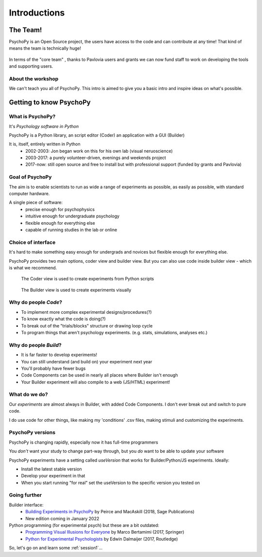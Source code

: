 
.. ifslides::

  .. image:: /_static/OST600.png
    :align: left
    :scale: 25%

.. _introduction3Hours:

Introductions
----------------

The Team!
=========================

PsychoPy is an Open Source project, the users have access to the code and can contribute at any time! That kind of means the team is technically huge!

.. figure:: /_images/team_slide.png


.. nextslide::

In terms of the "core team" , thanks to Pavlovia users and grants we can now fund staff to work on developing the tools and supporting users.

.. figure:: /_images/team2021.png
    :scale: 30%
    
About the workshop
~~~~~~~~~~~~~~~~~~~~~~

We can't teach you all of PsychoPy. This intro is aimed to give you a basic intro and inspire ideas on what's possible. 


Getting to know PsychoPy
============================

What is PsychoPy?
~~~~~~~~~~~~~~~~~~

It's `Psychology software in Python`

PsychoPy is a Python library, an script editor (Coder) an application with a GUI (Builder)

It is, itself, entirely written in Python
    * 2002-2003: Jon began work on this for his own lab (visual neruoscience)
    * 2003-2017: a purely volunteer-driven, evenings and weekends project
    * 2017-now: still open source and free to install but with professional support (funded by grants and Pavlovia)

Goal of PsychoPy
~~~~~~~~~~~~~~~~~~

The aim is to enable scientists to run as wide a range of experiments as possible, as easily
as possible, with standard computer hardware.

A single piece of software:
    - precise enough for psychophysics
    - intuitive enough for undergraduate psychology
    - flexible enough for everything else
    - capable of running studies in the lab or online

Choice of interface
~~~~~~~~~~~~~~~~~~~~~

It's hard to make something easy enough for undergrads and novices but flexible enough for everything else.

PsychoPy provides two main options, coder view and builder view. But you can also use code inside builder view - which is what we recommend.

.. nextslide::

.. figure:: /_images/coder_small.gif

   The Coder view is used to create experiments from Python scripts

.. nextslide::

.. figure:: /_images/builder.png

   The Builder view is used to create experiments visually

Why do people *Code*?
~~~~~~~~~~~~~~~~~~~~~~~~~~~~~~~~~~~~

* To implement more complex experimental designs/procedures(?)
* To know exactly what the code is doing(?)
* To break out of the "trials/blocks" structure or drawing loop cycle
* To program things that aren't psychology experiments. (e.g. stats, simulations, analyses etc.)

Why do people *Build*?
~~~~~~~~~~~~~~~~~~~~~~~~~~~~~~~~~~~~~~

* It is far faster to develop experiments!
* You can still understand (and build on) your experiment next year
* You'll probably have fewer bugs
* Code Components can be used in nearly all places where Builder isn't enough
* Your Builder experiment will also compile to a web (JS/HTML) experiment!

What do **we** do?
~~~~~~~~~~~~~~~~~~~~~~~~~~

Our *experiments* are almost always in Builder, with added Code Components. I don't ever break out and switch to pure code. 

I do use code for other things, like making my 'conditions' .csv files, making stimuli and customizing the experiments.

PsychoPy versions
~~~~~~~~~~~~~~~~~~~~~~~~~~

PsychoPy is changing rapidly, especially now it has full-time programmers

You *don't* want your study to change part-way through, but you *do* want to be able to update your software

PsychoPy experiments have a setting called `useVersion` that works for Builder/Python/JS experiments. Ideally:

- Install the latest stable version
- Develop your experiment in that
- When you start running "for real" set the useVersion to the specific version you tested on


Going further
~~~~~~~~~~~~~~~~~~~~~~

Builder interface:
    - `Building Experiments in PsychoPy <https://uk.sagepub.com/en-gb/eur/building-experiments-in-psychopy/book253480>`_ by Peirce and MacAskill (2018, Sage Publications)
    - New edition coming in January 2022

Python programming (for experimental psych) but these are a bit outdated:
    - `Programming Visual Illusions for Everyone <http://www.springer.com/gb/book/9783319640655>`_ by Marco Bertamimi (2017, Springer) 
    - `Python for Experimental Psychologists <https://www.amazon.co.uk/Python-Experimental-Psychologists-Edwin-Dalmaijer/dp/1138671576>`_ by Edwin Dalmaijer (2017, Routledge)

So, let's go on and learn some :ref:`session1`...
